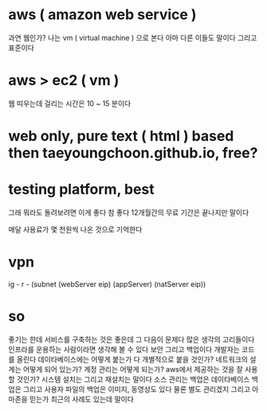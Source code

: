 * aws ( amazon web service )

과연 웹인가? 나는 vm ( virtual machine ) 으로 본다 아마 다른 이들도 말이다 그리고 표준이다

* aws > ec2 ( vm )

웹 띠우는데 걸리는 시간은 10 ~ 15 분이다

* web only, pure text ( html ) based then taeyoungchoon.github.io, free?

* testing platform, best

그래 뭐라도 돌려보려면 이게 좋다 참 좋다 12개월간의 무료 기간은 끝나지만 말이다

매달 사용료가 몇 천원씩 나온 것으로 기억한다

* vpn

ig - r - (subnet (webServer eip) (appServer) (natServer eip))

* so

좋기는 한데 서비스를 구축하는 것은 좋은데 그 다음이 문제다 많은 생각의 고리들이다 인프라를 운용하는 사람이라면 생각해 볼 수 있다 보안 그리고 백업이다 개발자는 코드를 올린다 데이타베이스에는 어떻게 붙는가 다 개별적으로 붙을 것인가? 네트워크의 설계는 어떻게 되어 있는가? 계정 관리는 어떻게 되는가? aws에서 제공하는 것을 잘 사용할 것인가? 시스템 설치는 그리고 재설치는 말이다 소스 관리는 백업은 데이타베이스 백업은 그리고 사용자 파일의 백업은 이미지, 동영상도 있다 물론 별도 관리겠지 그리고 아마존을 믿는가 최근의 사례도 있는데 말이다
